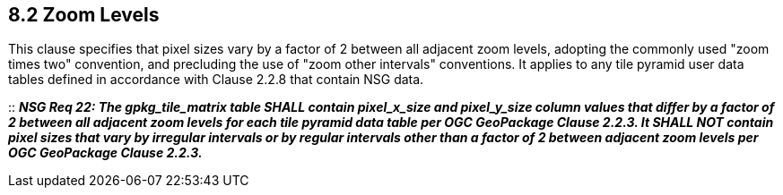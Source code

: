 == 8.2 Zoom Levels

This clause specifies that pixel sizes vary by a factor of 2 between all adjacent zoom levels, adopting the commonly used "zoom times two" convention, and precluding the use of "zoom other intervals" conventions. It applies to any tile pyramid user data tables defined in accordance with Clause 2.2.8 that contain NSG data.

::
*_NSG Req 22: The gpkg_tile_matrix table SHALL contain pixel_x_size and pixel_y_size column values that differ by a factor of 2 between all adjacent zoom levels for each tile pyramid data table per OGC GeoPackage Clause 2.2.3. It SHALL NOT contain pixel sizes that vary by irregular intervals or by regular intervals other than a factor of 2 between adjacent zoom levels per OGC GeoPackage Clause 2.2.3._*

